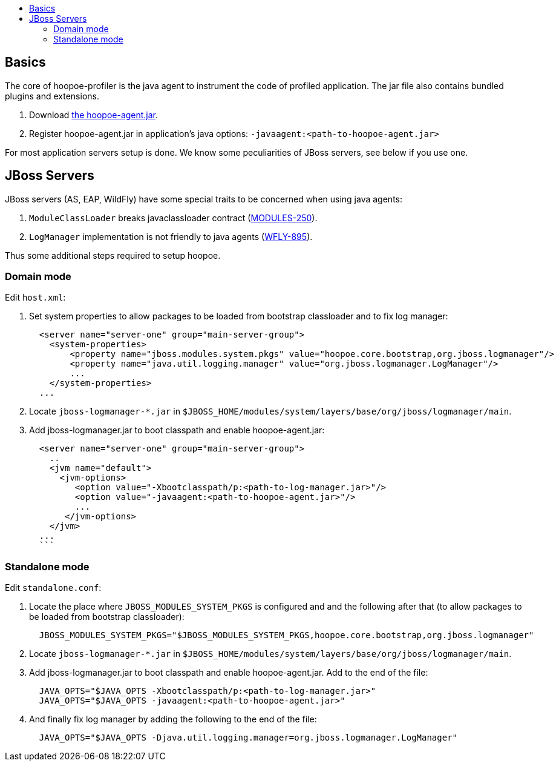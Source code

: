 :toc:
:toc-title:

[[basics]]
== Basics
The core of hoopoe-profiler is the java agent to instrument the code of profiled application.
The jar file also contains bundled plugins and extensions.

1. Download https://bintray.com/orange-buffalo/hoopoe-profiler/hoopoe-profiler/_latestVersion[the hoopoe-agent.jar].

2. Register hoopoe-agent.jar in application's java options: `-javaagent:<path-to-hoopoe-agent.jar>`

For most application servers setup is done. We know some peculiarities of JBoss servers, see below if you use one.    

[[jboss]]
== JBoss Servers
JBoss servers (AS, EAP, WildFly) have some special traits to be concerned when using java agents:

1. `ModuleClassLoader` breaks javaclassloader contract (https://issues.jboss.org/browse/MODULES-250[MODULES-250]).
2. `LogManager` implementation is not friendly to java agents (https://issues.jboss.org/browse/WFLY-895[WFLY-895]).

Thus some additional steps required to setup hoopoe.

=== Domain mode

Edit `host.xml`:

1. Set system properties to allow packages to be loaded from bootstrap classloader and to fix log manager:
[source,xml]
  <server name="server-one" group="main-server-group">
    <system-properties>
        <property name="jboss.modules.system.pkgs" value="hoopoe.core.bootstrap,org.jboss.logmanager"/>
        <property name="java.util.logging.manager" value="org.jboss.logmanager.LogManager"/>
        ...
    </system-properties>
  ...

2. Locate `jboss-logmanager-*.jar` in `$JBOSS_HOME/modules/system/layers/base/org/jboss/logmanager/main`.

3. Add jboss-logmanager.jar to boot classpath and enable hoopoe-agent.jar:
[source,xml]
  <server name="server-one" group="main-server-group">
    ..
    <jvm name="default">
      <jvm-options>
         <option value="-Xbootclasspath/p:<path-to-log-manager.jar>"/>
         <option value="-javaagent:<path-to-hoopoe-agent.jar>"/>
         ...
       </jvm-options>
    </jvm>
  ...
  ```

=== Standalone mode

Edit `standalone.conf`:

1. Locate the place where `JBOSS_MODULES_SYSTEM_PKGS` is configured and and the following after that
 (to allow packages to be loaded from bootstrap classloader):
[source,sh]
  JBOSS_MODULES_SYSTEM_PKGS="$JBOSS_MODULES_SYSTEM_PKGS,hoopoe.core.bootstrap,org.jboss.logmanager"

2. Locate `jboss-logmanager-*.jar` in `$JBOSS_HOME/modules/system/layers/base/org/jboss/logmanager/main`.

3. Add jboss-logmanager.jar to boot classpath and enable hoopoe-agent.jar. Add to the end of the file:
[source,sh]
  JAVA_OPTS="$JAVA_OPTS -Xbootclasspath/p:<path-to-log-manager.jar>"
  JAVA_OPTS="$JAVA_OPTS -javaagent:<path-to-hoopoe-agent.jar>"

4. And finally fix log manager by adding the following to the end of the file:
[source,sh]
  JAVA_OPTS="$JAVA_OPTS -Djava.util.logging.manager=org.jboss.logmanager.LogManager"

